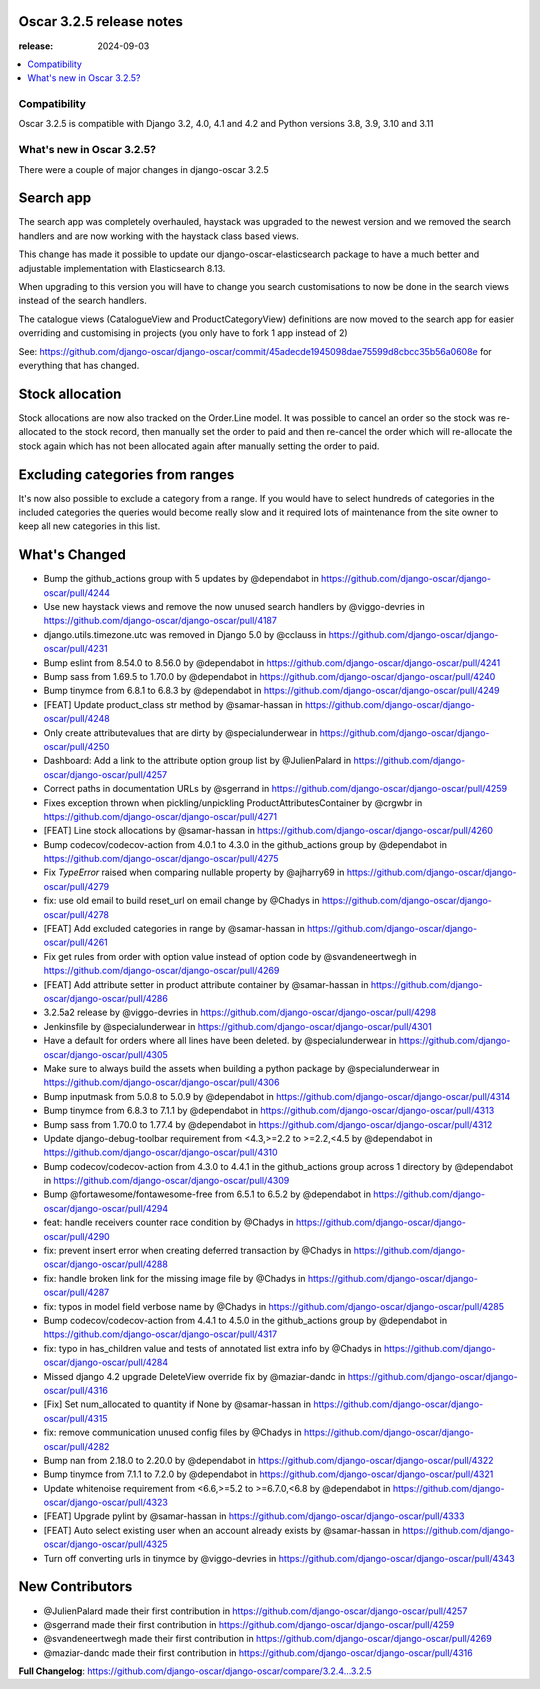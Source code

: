 ========================================
Oscar 3.2.5 release notes
========================================

:release: 2024-09-03

.. contents::
    :local:
    :depth: 1


.. _compatibility_of_3.2.5:

Compatibility
~~~~~~~~~~~~~

Oscar 3.2.5 is compatible with Django 3.2, 4.0, 4.1 and 4.2 and Python versions 3.8, 3.9, 3.10 and 3.11

.. _new_in_3.2.5:

What's new in Oscar 3.2.5?
~~~~~~~~~~~~~~~~~~~~~~~~~~

There were a couple of major changes in django-oscar 3.2.5


==========
Search app
==========

The search app was completely overhauled, haystack was upgraded to the newest version and we removed the search handlers and are now working with the haystack class based views.

This change has made it possible to update our django-oscar-elasticsearch package to have a much better and adjustable implementation with Elasticsearch 8.13. 

When upgrading to this version you will have to change you search customisations to now be done in the search views instead of the search handlers.

The catalogue views (CatalogueView and ProductCategoryView) definitions are now moved to the search app for easier overriding and customising in projects (you only have to fork 1 app instead of 2) 

See: https://github.com/django-oscar/django-oscar/commit/45adecde1945098dae75599d8cbcc35b56a0608e for everything that has changed.

================
Stock allocation
================

Stock allocations are now also tracked on the Order.Line model. It was possible to cancel an order so the stock was re-allocated to the stock record, then manually set the order to paid and then re-cancel the order which will re-allocate the stock again which has not been allocated again after manually setting the order to paid.


================================
Excluding categories from ranges
================================

It's now also possible to exclude a category from a range.
If you would have to select hundreds of categories in the included categories the queries would become really slow and it required lots of maintenance from the site owner to keep all new categories in this list.

==================
What's Changed
==================
- Bump the github_actions group with 5 updates by @dependabot in https://github.com/django-oscar/django-oscar/pull/4244
- Use new haystack views and remove the now unused search handlers by @viggo-devries in https://github.com/django-oscar/django-oscar/pull/4187
- django.utils.timezone.utc was removed in Django 5.0 by @cclauss in https://github.com/django-oscar/django-oscar/pull/4231
- Bump eslint from 8.54.0 to 8.56.0 by @dependabot in https://github.com/django-oscar/django-oscar/pull/4241
- Bump sass from 1.69.5 to 1.70.0 by @dependabot in https://github.com/django-oscar/django-oscar/pull/4240
- Bump tinymce from 6.8.1 to 6.8.3 by @dependabot in https://github.com/django-oscar/django-oscar/pull/4249
- [FEAT] Update product_class str method by @samar-hassan in https://github.com/django-oscar/django-oscar/pull/4248
- Only create attributevalues that are dirty by @specialunderwear in https://github.com/django-oscar/django-oscar/pull/4250
- Dashboard: Add a link to the attribute option group list by @JulienPalard in https://github.com/django-oscar/django-oscar/pull/4257
- Correct paths in documentation URLs by @sgerrand in https://github.com/django-oscar/django-oscar/pull/4259
- Fixes exception thrown when pickling/unpickling ProductAttributesContainer by @crgwbr in https://github.com/django-oscar/django-oscar/pull/4271
- [FEAT] Line stock allocations by @samar-hassan in https://github.com/django-oscar/django-oscar/pull/4260
- Bump codecov/codecov-action from 4.0.1 to 4.3.0 in the github_actions group by @dependabot in https://github.com/django-oscar/django-oscar/pull/4275
- Fix `TypeError` raised when comparing nullable property by @ajharry69 in https://github.com/django-oscar/django-oscar/pull/4279
- fix: use old email to build reset_url on email change by @Chadys in https://github.com/django-oscar/django-oscar/pull/4278
- [FEAT] Add excluded categories in range by @samar-hassan in https://github.com/django-oscar/django-oscar/pull/4261
- Fix get rules from order with option value instead of option code by @svandeneertwegh in https://github.com/django-oscar/django-oscar/pull/4269
- [FEAT] Add attribute setter in product attribute container by @samar-hassan in https://github.com/django-oscar/django-oscar/pull/4286
- 3.2.5a2 release by @viggo-devries in https://github.com/django-oscar/django-oscar/pull/4298
- Jenkinsfile by @specialunderwear in https://github.com/django-oscar/django-oscar/pull/4301
- Have a default for orders where all lines have been deleted. by @specialunderwear in https://github.com/django-oscar/django-oscar/pull/4305
- Make sure to always build the assets when building a python package by @specialunderwear in https://github.com/django-oscar/django-oscar/pull/4306
- Bump inputmask from 5.0.8 to 5.0.9 by @dependabot in https://github.com/django-oscar/django-oscar/pull/4314
- Bump tinymce from 6.8.3 to 7.1.1 by @dependabot in https://github.com/django-oscar/django-oscar/pull/4313
- Bump sass from 1.70.0 to 1.77.4 by @dependabot in https://github.com/django-oscar/django-oscar/pull/4312
- Update django-debug-toolbar requirement from <4.3,>=2.2 to >=2.2,<4.5 by @dependabot in https://github.com/django-oscar/django-oscar/pull/4310
- Bump codecov/codecov-action from 4.3.0 to 4.4.1 in the github_actions group across 1 directory by @dependabot in https://github.com/django-oscar/django-oscar/pull/4309
- Bump @fortawesome/fontawesome-free from 6.5.1 to 6.5.2 by @dependabot in https://github.com/django-oscar/django-oscar/pull/4294
- feat: handle receivers counter race condition by @Chadys in https://github.com/django-oscar/django-oscar/pull/4290
- fix: prevent insert error when creating deferred transaction by @Chadys in https://github.com/django-oscar/django-oscar/pull/4288
- fix: handle broken link for the missing image file by @Chadys in https://github.com/django-oscar/django-oscar/pull/4287
- fix: typos in model field verbose name by @Chadys in https://github.com/django-oscar/django-oscar/pull/4285
- Bump codecov/codecov-action from 4.4.1 to 4.5.0 in the github_actions group by @dependabot in https://github.com/django-oscar/django-oscar/pull/4317
- fix: typo in has_children value and tests of annotated list extra info by @Chadys in https://github.com/django-oscar/django-oscar/pull/4284
- Missed django 4.2 upgrade DeleteView override fix by @maziar-dandc in https://github.com/django-oscar/django-oscar/pull/4316
- [Fix] Set num_allocated to quantity if None by @samar-hassan in https://github.com/django-oscar/django-oscar/pull/4315
- fix: remove communication unused config files by @Chadys in https://github.com/django-oscar/django-oscar/pull/4282
- Bump nan from 2.18.0 to 2.20.0 by @dependabot in https://github.com/django-oscar/django-oscar/pull/4322
- Bump tinymce from 7.1.1 to 7.2.0 by @dependabot in https://github.com/django-oscar/django-oscar/pull/4321
- Update whitenoise requirement from <6.6,>=5.2 to >=6.7.0,<6.8 by @dependabot in https://github.com/django-oscar/django-oscar/pull/4323
- [FEAT] Upgrade pylint by @samar-hassan in https://github.com/django-oscar/django-oscar/pull/4333
- [FEAT] Auto select existing user when an account already exists by @samar-hassan in https://github.com/django-oscar/django-oscar/pull/4325
- Turn off converting urls in tinymce by @viggo-devries in https://github.com/django-oscar/django-oscar/pull/4343

==================
New Contributors
==================

- @JulienPalard made their first contribution in https://github.com/django-oscar/django-oscar/pull/4257
- @sgerrand made their first contribution in https://github.com/django-oscar/django-oscar/pull/4259
- @svandeneertwegh made their first contribution in https://github.com/django-oscar/django-oscar/pull/4269
- @maziar-dandc made their first contribution in https://github.com/django-oscar/django-oscar/pull/4316

**Full Changelog**: https://github.com/django-oscar/django-oscar/compare/3.2.4...3.2.5
